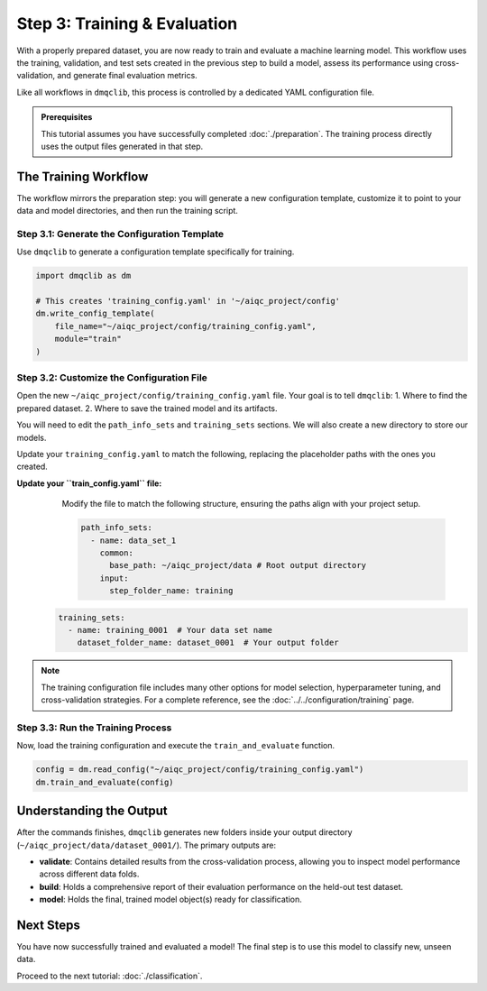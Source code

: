 Step 3: Training & Evaluation
=============================

With a properly prepared dataset, you are now ready to train and evaluate a machine learning model. This workflow uses the training, validation, and test sets created in the previous step to build a model, assess its performance using cross-validation, and generate final evaluation metrics.

Like all workflows in ``dmqclib``, this process is controlled by a dedicated YAML configuration file.

.. admonition:: Prerequisites

   This tutorial assumes you have successfully completed :doc:`./preparation`. The training process directly uses the output files generated in that step.

The Training Workflow
---------------------

The workflow mirrors the preparation step: you will generate a new configuration template, customize it to point to your data and model directories, and then run the training script.

Step 3.1: Generate the Configuration Template
~~~~~~~~~~~~~~~~~~~~~~~~~~~~~~~~~~~~~~~~~~~~~

Use ``dmqclib`` to generate a configuration template specifically for training.

.. code-block:: python

   import dmqclib as dm

   # This creates 'training_config.yaml' in '~/aiqc_project/config'
   dm.write_config_template(
       file_name="~/aiqc_project/config/training_config.yaml",
       module="train"
   )

Step 3.2: Customize the Configuration File
~~~~~~~~~~~~~~~~~~~~~~~~~~~~~~~~~~~~~~~~~~

Open the new ``~/aiqc_project/config/training_config.yaml`` file. Your goal is to tell ``dmqclib``:
1. Where to find the prepared dataset.
2. Where to save the trained model and its artifacts.

You will need to edit the ``path_info_sets`` and ``training_sets`` sections. We will also create a new directory to store our models.

Update your ``training_config.yaml`` to match the following, replacing the placeholder paths with the ones you created.

**Update your ``train_config.yaml`` file:**
   Modify the file to match the following structure, ensuring the paths align with your project setup.

   .. code-block:: yaml

    path_info_sets:
      - name: data_set_1
        common:
          base_path: ~/aiqc_project/data # Root output directory
        input:
          step_folder_name: training

  .. code-block:: yaml

    training_sets:
      - name: training_0001  # Your data set name
        dataset_folder_name: dataset_0001  # Your output folder

.. note::
   The training configuration file includes many other options for model selection, hyperparameter tuning, and cross-validation strategies. For a complete reference, see the :doc:`../../configuration/training` page.

Step 3.3: Run the Training Process
~~~~~~~~~~~~~~~~~~~~~~~~~~~~~~~~~~

Now, load the training configuration and execute the ``train_and_evaluate`` function.

.. code-block:: python

   config = dm.read_config("~/aiqc_project/config/training_config.yaml")
   dm.train_and_evaluate(config)

Understanding the Output
------------------------

After the commands finishes, ``dmqclib`` generates new folders inside your output directory (``~/aiqc_project/data/dataset_0001/``). The primary outputs are:

- **validate**: Contains detailed results from the cross-validation process, allowing you to inspect model performance across different data folds.
- **build**: Holds a comprehensive report of their evaluation performance on the held-out test dataset.
- **model**: Holds the final, trained model object(s) ready for classification.

Next Steps
----------

You have now successfully trained and evaluated a model! The final step is to use this model to classify new, unseen data.

Proceed to the next tutorial: :doc:`./classification`.
